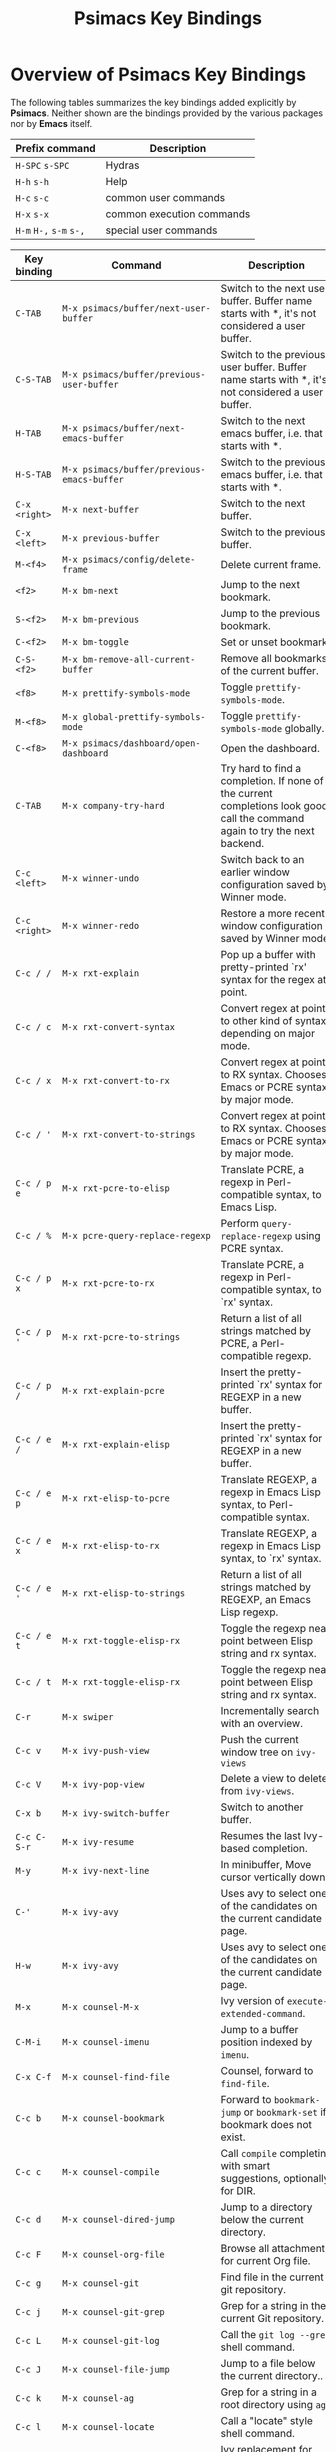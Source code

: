 # -*- mode: org; coding: utf-8; -*-
#+title: Psimacs Key Bindings
#+description: Overview of the Psimacs keyb indings.
#+tags: Emacs
#+categories: editing
# #+startup: showeverything
#+options: toc:4 h:4 tags:nil
#+export_exclude_tags: noexport
#+html_head: <style type="text/css">
#+html_head: .styledtable col:nth-of-type(1) { width: 20% }
#+html_head: .styledtable col:nth-of-type(2) { width: 50% }
#+html_head: .styledtable col:nth-of-type(3) { width: 30% }
#+html_head: </style>
# #+setupfile: site-lisp/org-html-themes/org/theme-readtheorg.setup
# #+setupfile: site-lisp/org-html-themes/org/theme-bigblow.setup
# #+html_head: <link rel="stylesheet" type="text/css" href="https://gongzhitaao.org/orgcss/org.css"/>
# +html_head: <link rel="stylesheet" href="http://dakrone.github.io/org.css" type="text/css" />
#+html_head: <link rel="stylesheet" type="text/css" href="assets/psimacs.css" />
* Overview of Psimacs Key Bindings

The following tables summarizes the key bindings added explicitly by *Psimacs*. Neither shown are the bindings provided
by the various packages nor by *Emacs* itself.

| Prefix command  | Description               |
|-----------------+---------------------------|
| =H-SPC= =s-SPC=     | Hydras                    |
| =H-h= =s-h=         | Help                      |
| =H-c= =s-c=         | common user commands      |
| =H-x= =s-x=         | common execution commands |
| =H-m= =H-,= =s-m= =s-,= | special user commands     |
|-----------------+---------------------------|

#+attr_html: :class styledtable
| Key binding       | Command                                                               | Description                                                                                                                                                                                                                                                                                |
|-------------------+-----------------------------------------------------------------------+--------------------------------------------------------------------------------------------------------------------------------------------------------------------------------------------------------------------------------------------------------------------------------------------|
| =C-TAB=             | =M-x psimacs/buffer/next-user-buffer=                                   | Switch to the next user buffer. Buffer name starts with *, it's not considered a user buffer.                                                                                                                                                                                              |
| =C-S-TAB=           | =M-x psimacs/buffer/previous-user-buffer=                               | Switch to the previous user buffer. Buffer name starts with *, it's not considered a user buffer.                                                                                                                                                                                          |
| =H-TAB=             | =M-x psimacs/buffer/next-emacs-buffer=                                  | Switch to the next emacs buffer, i.e. that starts with *.                                                                                                                                                                                                                                  |
| =H-S-TAB=           | =M-x psimacs/buffer/previous-emacs-buffer=                              | Switch to the previous emacs buffer, i.e. that starts with *.                                                                                                                                                                                                                              |
| =C-x <right>=       | =M-x next-buffer=                                                       | Switch to the next buffer.                                                                                                                                                                                                                                                                 |
| =C-x <left>=        | =M-x previous-buffer=                                                   | Switch to the previous buffer.                                                                                                                                                                                                                                                             |
|-------------------+-----------------------------------------------------------------------+--------------------------------------------------------------------------------------------------------------------------------------------------------------------------------------------------------------------------------------------------------------------------------------------|
| =M-<f4>=            | =M-x psimacs/config/delete-frame=                                       | Delete current frame.                                                                                                                                                                                                                                                                      |
|-------------------+-----------------------------------------------------------------------+--------------------------------------------------------------------------------------------------------------------------------------------------------------------------------------------------------------------------------------------------------------------------------------------|
| =<f2>=              | =M-x bm-next=                                                           | Jump to the next bookmark.                                                                                                                                                                                                                                                                 |
| =S-<f2>=            | =M-x bm-previous=                                                       | Jump to the previous bookmark.                                                                                                                                                                                                                                                             |
| =C-<f2>=            | =M-x bm-toggle=                                                         | Set or unset bookmark.                                                                                                                                                                                                                                                                     |
| =C-S-<f2>=          | =M-x bm-remove-all-current-buffer=                                      | Remove all bookmarks of the current buffer.                                                                                                                                                                                                                                                |
|-------------------+-----------------------------------------------------------------------+--------------------------------------------------------------------------------------------------------------------------------------------------------------------------------------------------------------------------------------------------------------------------------------------|
| =<f8>=              | =M-x prettify-symbols-mode=                                             | Toggle =prettify-symbols-mode=.                                                                                                                                                                                                                                                              |
| =M-<f8>=            | =M-x global-prettify-symbols-mode=                                      | Toggle =prettify-symbols-mode= globally.                                                                                                                                                                                                                                                     |
| =C-<f8>=            | =M-x psimacs/dashboard/open-dashboard=                                  | Open the dashboard.                                                                                                                                                                                                                                                                        |
|-------------------+-----------------------------------------------------------------------+--------------------------------------------------------------------------------------------------------------------------------------------------------------------------------------------------------------------------------------------------------------------------------------------|
| =C-TAB=             | =M-x company-try-hard=                                                  | Try hard to find a completion. If none of the current completions look good, call the command again to try the next backend.                                                                                                                                                               |
|-------------------+-----------------------------------------------------------------------+--------------------------------------------------------------------------------------------------------------------------------------------------------------------------------------------------------------------------------------------------------------------------------------------|
| =C-c <left>=        | =M-x winner-undo=                                                       | Switch back to an earlier window configuration saved by Winner mode.                                                                                                                                                                                                                       |
| =C-c <right>=       | =M-x winner-redo=                                                       | Restore a more recent window configuration saved by Winner mode.                                                                                                                                                                                                                           |
|-------------------+-----------------------------------------------------------------------+--------------------------------------------------------------------------------------------------------------------------------------------------------------------------------------------------------------------------------------------------------------------------------------------|
| =C-c / /=           | =M-x rxt-explain=                                                       | Pop up a buffer with pretty-printed `rx' syntax for the regex at point.                                                                                                                                                                                                                    |
| =C-c / c=           | =M-x rxt-convert-syntax=                                                | Convert regex at point to other kind of syntax, depending on major mode.                                                                                                                                                                                                                   |
| =C-c / x=           | =M-x rxt-convert-to-rx=                                                 | Convert regex at point to RX syntax. Chooses Emacs or PCRE syntax by major mode.                                                                                                                                                                                                           |
| =C-c / '=           | =M-x rxt-convert-to-strings=                                            | Convert regex at point to RX syntax. Chooses Emacs or PCRE syntax by major mode.                                                                                                                                                                                                           |
|-------------------+-----------------------------------------------------------------------+--------------------------------------------------------------------------------------------------------------------------------------------------------------------------------------------------------------------------------------------------------------------------------------------|
| =C-c / p e=         | =M-x rxt-pcre-to-elisp=                                                 | Translate PCRE, a regexp in Perl-compatible syntax, to Emacs Lisp.                                                                                                                                                                                                                         |
| =C-c / %=           | =M-x pcre-query-replace-regexp=                                         | Perform =query-replace-regexp= using PCRE syntax.                                                                                                                                                                                                                                            |
| =C-c / p x=         | =M-x rxt-pcre-to-rx=                                                    | Translate PCRE, a regexp in Perl-compatible syntax, to `rx' syntax.                                                                                                                                                                                                                        |
| =C-c / p '=         | =M-x rxt-pcre-to-strings=                                               | Return a list of all strings matched by PCRE, a Perl-compatible regexp.                                                                                                                                                                                                                    |
| =C-c / p /=         | =M-x rxt-explain-pcre=                                                  | Insert the pretty-printed `rx' syntax for REGEXP in a new buffer.                                                                                                                                                                                                                          |
|-------------------+-----------------------------------------------------------------------+--------------------------------------------------------------------------------------------------------------------------------------------------------------------------------------------------------------------------------------------------------------------------------------------|
| =C-c / e /=         | =M-x rxt-explain-elisp=                                                 | Insert the pretty-printed `rx' syntax for REGEXP in a new buffer.                                                                                                                                                                                                                          |
| =C-c / e p=         | =M-x rxt-elisp-to-pcre=                                                 | Translate REGEXP, a regexp in Emacs Lisp syntax, to Perl-compatible syntax.                                                                                                                                                                                                                |
| =C-c / e x=         | =M-x rxt-elisp-to-rx=                                                   | Translate REGEXP, a regexp in Emacs Lisp syntax, to `rx' syntax.                                                                                                                                                                                                                           |
| =C-c / e '=         | =M-x rxt-elisp-to-strings=                                              | Return a list of all strings matched by REGEXP, an Emacs Lisp regexp.                                                                                                                                                                                                                      |
| =C-c / e t=         | =M-x rxt-toggle-elisp-rx=                                               | Toggle the regexp near point between Elisp string and rx syntax.                                                                                                                                                                                                                           |
| =C-c / t=           | =M-x rxt-toggle-elisp-rx=                                               | Toggle the regexp near point between Elisp string and rx syntax.                                                                                                                                                                                                                           |
|-------------------+-----------------------------------------------------------------------+--------------------------------------------------------------------------------------------------------------------------------------------------------------------------------------------------------------------------------------------------------------------------------------------|
| =C-r=               | =M-x swiper=                                                            | Incrementally search with an overview.                                                                                                                                                                                                                                                     |
| =C-c v=             | =M-x ivy-push-view=                                                     | Push the current window tree on =ivy-views=                                                                                                                                                                                                                                                  |
| =C-c V=             | =M-x ivy-pop-view=                                                      | Delete a view to delete from =ivy-views=.                                                                                                                                                                                                                                                    |
| =C-x b=             | =M-x ivy-switch-buffer=                                                 | Switch to another buffer.                                                                                                                                                                                                                                                                  |
| =C-c C-S-r=         | =M-x ivy-resume=                                                        | Resumes the last Ivy-based completion.                                                                                                                                                                                                                                                     |
| =M-y=               | =M-x ivy-next-line=                                                     | In minibuffer, Move cursor vertically down.                                                                                                                                                                                                                                                |
| =C-'=               | =M-x ivy-avy=                                                           | Uses avy to select one of the candidates on the current candidate page.                                                                                                                                                                                                                    |
| =H-w=               | =M-x ivy-avy=                                                           | Uses avy to select one of the candidates on the current candidate page.                                                                                                                                                                                                                    |
| =M-x=               | =M-x counsel-M-x=                                                       | Ivy version of =execute-extended-command=.                                                                                                                                                                                                                                                   |
| =C-M-i=             | =M-x counsel-imenu=                                                     | Jump to a buffer position indexed by =imenu=.                                                                                                                                                                                                                                                |
| =C-x C-f=           | =M-x counsel-find-file=                                                 | Counsel, forward to =find-file=.                                                                                                                                                                                                                                                             |
| =C-c b=             | =M-x counsel-bookmark=                                                  | Forward to =bookmark-jump= or =bookmark-set= if bookmark does not exist.                                                                                                                                                                                                                       |
| =C-c c=             | =M-x counsel-compile=                                                   | Call =compile= completing with smart suggestions, optionally for DIR.                                                                                                                                                                                                                        |
| =C-c d=             | =M-x counsel-dired-jump=                                                | Jump to a directory below the current directory.                                                                                                                                                                                                                                           |
| =C-c F=             | =M-x counsel-org-file=                                                  | Browse all attachments for current Org file.                                                                                                                                                                                                                                               |
| =C-c g=             | =M-x counsel-git=                                                       | Find file in the current git repository.                                                                                                                                                                                                                                                   |
| =C-c j=             | =M-x counsel-git-grep=                                                  | Grep for a string in the current Git repository.                                                                                                                                                                                                                                           |
| =C-c L=             | =M-x counsel-git-log=                                                   | Call the =git log --grep= shell command.                                                                                                                                                                                                                                                     |
| =C-c J=             | =M-x counsel-file-jump=                                                 | Jump to a file below the current directory..                                                                                                                                                                                                                                               |
| =C-c k=             | =M-x counsel-ag=                                                        | Grep for a string in a root directory using =ag=.                                                                                                                                                                                                                                            |
| =C-c l=             | =M-x counsel-locate=                                                    | Call a "locate" style shell command.                                                                                                                                                                                                                                                       |
| =M-y=               | =M-x counsel-yank-pop=                                                  | Ivy replacement for =yank-pop=.                                                                                                                                                                                                                                                              |
| =C-h f=             | =M-x counsel-describe-function=                                         | Forward to =describe-function=.                                                                                                                                                                                                                                                              |
| =C-h i=             | =M-x counsel-info-lookup-symbol=                                        | Forward SYMBOL to =info-lookup-symbol= with ivy completion.                                                                                                                                                                                                                                  |
| =C-h j=             | =M-x counsel-set-variable=                                              | Set a variable SYM with completion.                                                                                                                                                                                                                                                        |
| =C-h l=             | =M-x counsel-find-library=                                              | Find Emacs Lisp source. Forward to =find-library=.                                                                                                                                                                                                                                           |
| =C-h u=             | =M-x counsel-unicode-char=                                              | Insert COUNT copies of a unicode char at point.                                                                                                                                                                                                                                            |
| =C-h v=             | =M-x counsel-describe-variable=                                         | Forward to =describe-function=.                                                                                                                                                                                                                                                              |
| =C-r=               | =M-x counsel-minibuffer-history=                                        | Browse minibuffer history.                                                                                                                                                                                                                                                                 |
| =C-r=               | =M-x counsel-expression-history=                                        | In =read-expression-map=                                                                                                                                                                                                                                                                     |
|-------------------+-----------------------------------------------------------------------+--------------------------------------------------------------------------------------------------------------------------------------------------------------------------------------------------------------------------------------------------------------------------------------------|
| =C-x p i=           | =M-x org-cliplink=                                                      | Insert [[https://orgmode.org][org-mode]] links from the clipboard.                                                                                                                                                                                                                                                  |
|-------------------+-----------------------------------------------------------------------+--------------------------------------------------------------------------------------------------------------------------------------------------------------------------------------------------------------------------------------------------------------------------------------------|
| =C-z=               | =M-x undo-fu-only-undo=                                                 | Undo the last action.                                                                                                                                                                                                                                                                      |
| =C-S-z=             | =M-x undo-fu-only-redo=                                                 | Redo an action until the initial undo action.                                                                                                                                                                                                                                              |
| =H-m C-z=           | =M-x undo-fu-only-redo-all=                                             | Redo all actions until the initial undo step.                                                                                                                                                                                                                                              |
|-------------------+-----------------------------------------------------------------------+--------------------------------------------------------------------------------------------------------------------------------------------------------------------------------------------------------------------------------------------------------------------------------------------|
| =s-p=               | =M-x centaur-tabs-backward=                                             | Select the previous available tab.                                                                                                                                                                                                                                                         |
| =s-n=               | =M-x centaur-tabs-forward=                                              | Select the next available tab.                                                                                                                                                                                                                                                             |
|-------------------+-----------------------------------------------------------------------+--------------------------------------------------------------------------------------------------------------------------------------------------------------------------------------------------------------------------------------------------------------------------------------------|
| =H-<up>=            | =M-x psimacs/movement/move-text-up=                                     | Move region or line up.                                                                                                                                                                                                                                                                    |
| =H-<down>=          | =M-x psimacs/movement/move-text-down=                                   | Move region or line down.                                                                                                                                                                                                                                                                  |
|-------------------+-----------------------------------------------------------------------+--------------------------------------------------------------------------------------------------------------------------------------------------------------------------------------------------------------------------------------------------------------------------------------------|
| =H-;=               | =M-x iedit-mode=                                                        | Toggle [[https://github.com/victorhge/iedit][iedit-mode]].                                                                                                                                                                                                                                                                         |
|-------------------+-----------------------------------------------------------------------+--------------------------------------------------------------------------------------------------------------------------------------------------------------------------------------------------------------------------------------------------------------------------------------------|
| =H-b=               | =M-x frog-jump-buffer=                                                  | Presents a /frog-menu/ for jumping to an open buffer.                                                                                                                                                                                                                                        |
| =H-B=               | =M-x frog-jump-buffer-other-window=                                     | Presents a /frog-menu/ for jumping to an open buffer in other window.                                                                                                                                                                                                                        |
|-------------------+-----------------------------------------------------------------------+--------------------------------------------------------------------------------------------------------------------------------------------------------------------------------------------------------------------------------------------------------------------------------------------|
| =H-c C-e=           | =M-x edit-indirect-region=                                              | Edit region in separate buffer *edit-indirect buffer*                                                                                                                                                                                                                                        |
|-------------------+-----------------------------------------------------------------------+--------------------------------------------------------------------------------------------------------------------------------------------------------------------------------------------------------------------------------------------------------------------------------------------|
| =H-c r=             | =M-x vr/replace=                                                        | =replace-reg-exp= with live visual feedback.                                                                                                                                                                                                                                                 |
| =H-c q=             | =M-x vr/query-replace=                                                  | =query-replace-regexp= with live visual feedback.                                                                                                                                                                                                                                            |
| =H-c m=             | =M-x vr/mc-mark=                                                        | Convert regexp selection to multiple cursors.                                                                                                                                                                                                                                              |
| =H-c s=             | =M-x vr/isearch-forward=                                                | Like =isearch-forward= but with a [[https://en.wikipedia.org/wiki/Perl_Compatible_Regular_Expressions][PCRE]] regular expression.                                                                                                                                                                                                                                   |
| =H-c p=             | =M-x vr/isearch-backward=                                               | Like =isearch-backward= but with a [[https://en.wikipedia.org/wiki/Perl_Compatible_Regular_Expressions][PCRE]] regular expression.                                                                                                                                                                                                                                  |
|-------------------+-----------------------------------------------------------------------+--------------------------------------------------------------------------------------------------------------------------------------------------------------------------------------------------------------------------------------------------------------------------------------------|
| =H-g=               | =M-x keyboard-escape-quit=                                              | Quit or abort.                                                                                                                                                                                                                                                                             |
|-------------------+-----------------------------------------------------------------------+--------------------------------------------------------------------------------------------------------------------------------------------------------------------------------------------------------------------------------------------------------------------------------------------|
| =H-h f=             | =M-x helpful-callable=                                                  | Show help for function, macro or special form named SYMBOL.                                                                                                                                                                                                                                |
| =H-h F=             | =M-x helpful-function=                                                  | Show help for function named SYMBOL.                                                                                                                                                                                                                                                       |
| =H-h M=             | =M-x helpful-macro=                                                     | Show help for macro named SYMBOL.                                                                                                                                                                                                                                                          |
| =H-h c=             | =M-x helpful-command=                                                   | Show help for interactive function named SYMBOL.                                                                                                                                                                                                                                           |
| =H-h k=             | =M-x helpful-key=                                                       | Show help for interactive command bound to KEY-SEQUENCE.                                                                                                                                                                                                                                   |
| =H-h v=             | =M-x helpful-variable=                                                  | Show help for variable named SYMBOL.                                                                                                                                                                                                                                                       |
| =H-h p=             | =M-x helpful-at-point=                                                  | Show help for the symbol at point.                                                                                                                                                                                                                                                         |
|-------------------+-----------------------------------------------------------------------+--------------------------------------------------------------------------------------------------------------------------------------------------------------------------------------------------------------------------------------------------------------------------------------------|
| =H-h C-d m=         | =M-x discover-my-major=                                                 | Create a listing of all major-mode keys with their description.                                                                                                                                                                                                                            |
| =H-h C-d M=         | =M-x discover-my-mode=                                                  | Create a listing of all MODE keys with their description.                                                                                                                                                                                                                                  |
|-------------------+-----------------------------------------------------------------------+--------------------------------------------------------------------------------------------------------------------------------------------------------------------------------------------------------------------------------------------------------------------------------------------|
| =H-h H-h b=         | =M-x helm-descbinds=                                                    | Create a listing of all key bindings of current major mode.                                                                                                                                                                                                                                |
|-------------------+-----------------------------------------------------------------------+--------------------------------------------------------------------------------------------------------------------------------------------------------------------------------------------------------------------------------------------------------------------------------------------|
| =H-h H-h m=         | =M-x helm-describe-modes=                                               | Create a listing of all modes of current major mode.                                                                                                                                                                                                                                       |
|-------------------+-----------------------------------------------------------------------+--------------------------------------------------------------------------------------------------------------------------------------------------------------------------------------------------------------------------------------------------------------------------------------------|
| =H-SPC H-SPC=       | =M-x psimacs/hydra/hydra/body=                                          | Hydra...                                                                                                                                                                                                                                                                                   |
| =H-SPC SPC=         | =M-x psimacs/hydra/toggle/body=                                         | Toggles...                                                                                                                                                                                                                                                                                 |
| =H-SPC a=           | =M-x psimacs/hydra/apropos/body=                                        | Apropos...                                                                                                                                                                                                                                                                                 |
| =H-SPC d=           | =M-x dap-hydra=                                                         | DAP-Mode hydra...                                                                                                                                                                                                                                                                          |
| =H-SPC h=           | =M-x psimacs/hydra/help/body=                                           | Help...                                                                                                                                                                                                                                                                                    |
| =H-SPC H=           | =M-x psimacs/hydra/helpful/body=                                        | Helpful...                                                                                                                                                                                                                                                                                 |
| =H-SPC i=           | =M-x hydra-ivy/body=                                                    | Ivy...                                                                                                                                                                                                                                                                                     |
| =H-SPC l=           | =M-x psimacs/hydra/lsp/body=                                            | LSP Mode hydra...                                                                                                                                                                                                                                                                          |
| =H-SPC m=           | =M-x major-mode-hydra=                                                  | Major Mode's hydra...                                                                                                                                                                                                                                                                      |
| =H-SPC p=           | =M-x psimacs/hydra/projectile/body=                                     | Projectile...                                                                                                                                                                                                                                                                              |
| =H-SPC t=           | =M-x psimacs/hydra/avy/body=                                            | Fast Jumping in Text...                                                                                                                                                                                                                                                                    |
| =H-SPC T=           | =M-x psimacs/hydra/transpose/body=                                      | Transposing...                                                                                                                                                                                                                                                                             |
| =H-SPC w=           | =M-x psimacs/hydra/window/body=                                         | Window...                                                                                                                                                                                                                                                                                  |
| =H-SPC y=           | =M-x psimacs/hydra/yasnippet/body=                                      | YASnippet...                                                                                                                                                                                                                                                                               |
| =H-SPC C-c=         | =M-x psimacs/hydra/multiple-cursors/body=                               | Multiple Cursors...                                                                                                                                                                                                                                                                        |
| =H-SPC C-f=         | =M-x psimacs/hydra/flycheck/body=                                       | Flycheck...                                                                                                                                                                                                                                                                                |
| =H-SPC C-i=         | =M-x psimacs/hydra/image+/body=                                         | Image...                                                                                                                                                                                                                                                                                   |
| =H-SPC C-l=         | =M-x psimacs/hydra/vlf-large-files/body=                                | Large Files...                                                                                                                                                                                                                                                                             |
| =H-SPC C-m=         | =M-x psimacs/hydra/word-modes/body=                                     | CamelCase...                                                                                                                                                                                                                                                                               |
| =H-SPC C-o=         | =M-x psimacs/hydra/org/body=                                            | Org-Mode...                                                                                                                                                                                                                                                                                |
| =H-SPC C-p=         | =M-x hydra-projectile-cmake/body=                                       | Projectile CMake...                                                                                                                                                                                                                                                                        |
| =H-SPC C-r=         | =M-x psimacs/hydra/rectangle/body=                                      | Rectangle...                                                                                                                                                                                                                                                                               |
| =H-SPC C-s=         | =M-x psimacs/hydra/straight/body=                                       | Straight...                                                                                                                                                                                                                                                                                |
|-------------------+-----------------------------------------------------------------------+--------------------------------------------------------------------------------------------------------------------------------------------------------------------------------------------------------------------------------------------------------------------------------------------|
| =H-m (=             | =M-x psimacs/pair/insert-paren=                                         | Insert paranthesis =(▮)=.                                                                                                                                                                                                                                                                    |
| =H-m [=             | =M-x psimacs/pair/insert-bracket=                                       | Insert brackets =[▮]=.                                                                                                                                                                                                                                                                       |
| =H-m {=             | =M-x psimacs/pair/insert-brace=                                         | Insert braces ={▮}=.                                                                                                                                                                                                                                                                         |
| =H-m "=             | =M-x psimacs/pair/insert-ascii-double-quote=                            | Insert ascii double quotes ="▮"=.                                                                                                                                                                                                                                                            |
| =H-m '=             | =M-x psimacs/pair/insert-ascii-single-quote=                            | Insert ascii single quotes ='▮'=.                                                                                                                                                                                                                                                            |
| =H-m e=             | =M-x psimacs/pair/insert-emacs-quote=                                   | Insert emacs quotes =`▮'=.                                                                                                                                                                                                                                                                   |
| =H-m ==             | =M-x psimacs/pair/insert-equal=                                         | Insert equality signs ==▮==.                                                                                                                                                                                                                                                                 |
| =H-m *=             | =M-x psimacs/pair/insert-star=                                          | Insert stars =*▮*=.                                                                                                                                                                                                                                                                          |
| =H-m /=             | =M-x psimacs/pair/insert-slash=                                         | Insert slashes =/▮/=.                                                                                                                                                                                                                                                                        |
|-------------------+-----------------------------------------------------------------------+--------------------------------------------------------------------------------------------------------------------------------------------------------------------------------------------------------------------------------------------------------------------------------------------|
| =<f12>=             | =M-x cua-mode=                                                          | Toggle CUA mode.                                                                                                                                                                                                                                                                           |
| =H-m c=             | =M-x cua-mode=                                                          | Toggle CUA mode.                                                                                                                                                                                                                                                                           |
|-------------------+-----------------------------------------------------------------------+--------------------------------------------------------------------------------------------------------------------------------------------------------------------------------------------------------------------------------------------------------------------------------------------|
| =H-m C-c g s=       | =M-x magit-status=                                                      | Run git status command.                                                                                                                                                                                                                                                                    |
|-------------------+-----------------------------------------------------------------------+--------------------------------------------------------------------------------------------------------------------------------------------------------------------------------------------------------------------------------------------------------------------------------------------|
| =H-m C-c C-h=       | =M-x (find-file-read-only history-file)=                                | Open the history file in read-only mode.                                                                                                                                                                                                                                                   |
|-------------------+-----------------------------------------------------------------------+--------------------------------------------------------------------------------------------------------------------------------------------------------------------------------------------------------------------------------------------------------------------------------------------|
| =H-e=               | =M-x else-expand=                                                       | Expand the placeholder or any preceeding abbreviation at point.                                                                                                                                                                                                                            |
| =H-E=               | =M-x else-expand-or-next-expand=                                        | Expand if possible else move to next and expand this one.                                                                                                                                                                                                                                  |
| =H-n=               | =M-x else-next=                                                         | Move 'point' to the 'next' placeholder.                                                                                                                                                                                                                                                    |
| =H-p=               | =M-x else-previous=                                                     | Move `point' to the (nth) previous placeholder.                                                                                                                                                                                                                                            |
| =H-N=               | =M-x else-expand-or-next-expand=                                        | Expand if possible else move to next and expand this one.                                                                                                                                                                                                                                  |
| =H-P=               | =M-x else-expand-or-previous-expand=                                    | Expand if possible else move to previous and expand this one.                                                                                                                                                                                                                              |
| =H-C-n=             | =M-x else-kill-or-next-kill=                                            | Kill if possible else move to next and kill this one.                                                                                                                                                                                                                                      |
| =H-C-p=             | =M-x else-kill-or-previous-kill=                                        | Kill if possible else move to previous and kill this one.                                                                                                                                                                                                                                  |
| =H-k=               | =M-x else-kill=                                                         | Kill the placeholder at point.                                                                                                                                                                                                                                                             |
| =H-K=               | =M-x psimacs/else/kill-always=                                          | Like =else-kill= but kills required placeholders without prompting.                                                                                                                                                                                                                          |
|-------------------+-----------------------------------------------------------------------+--------------------------------------------------------------------------------------------------------------------------------------------------------------------------------------------------------------------------------------------------------------------------------------------|
| =H-m C-c m=         | =M-x else-mode=                                                         | Enable/disable =else-mode=.                                                                                                                                                                                                                                                                  |
| =H-m C-c e=         | =M-x else-expand=                                                       | Expand the placeholder or any preceeding abbreviation at point.                                                                                                                                                                                                                            |
| =H-m C-c E=         | =M-x else-expand-or-next-expand=                                        | Expand if possible else move to next and expand this one.                                                                                                                                                                                                                                  |
| =H-m C-c n=         | =M-x else-next=                                                         | Move 'point' to the 'next' placeholder.                                                                                                                                                                                                                                                    |
| =H-m C-c p=         | =M-x else-previous=                                                     | Move `point' to the (nth) previous placeholder.                                                                                                                                                                                                                                            |
| =H-m C-c N=         | =M-x else-expand-or-next-expand=                                        | Expand if possible else move to next and expand this one.                                                                                                                                                                                                                                  |
| =H-m C-c P=         | =M-x else-expand-or-previous-expand=                                    | Expand if possible else move to previous and expand this one.                                                                                                                                                                                                                              |
| =H-m C-c C-n=       | =M-x else-kill-or-next-kill=                                            | Kill if possible else move to next and kill this one.                                                                                                                                                                                                                                      |
| =H-m C-c C-p=       | =M-x else-kill-or-previous-kill=                                        | Kill if possible else move to previous and kill this one.                                                                                                                                                                                                                                  |
| =H-m C-c k=         | =M-x else-kill=                                                         | Kill the placeholder at point.                                                                                                                                                                                                                                                             |
| =H-m C-c K=         | =M-x psimacs/else/kill-always=                                          | Like =else-kill= but kills required placeholders without prompting.                                                                                                                                                                                                                          |
| =H-m C-c C-c=       | =M-x else-template-compile-buffer=                                      | Compile the whole current buffer.                                                                                                                                                                                                                                                          |
|-------------------+-----------------------------------------------------------------------+--------------------------------------------------------------------------------------------------------------------------------------------------------------------------------------------------------------------------------------------------------------------------------------------|
| =H-m C-e C-m v=     | =M-x visual-line-mode=                                                  | Line wrapping. See [[https://www.gnu.org/software/emacs/manual/html_node/emacs/Visual-Line-Mode.html][Visual Line Mode]].                                                                                                                                                                                                                                                       |
|-------------------+-----------------------------------------------------------------------+--------------------------------------------------------------------------------------------------------------------------------------------------------------------------------------------------------------------------------------------------------------------------------------------|
| =H-m C-f m=         | =M-x flyspell-mode=                                                     | Minor mode performing on-the-fly spelling checking.                                                                                                                                                                                                                                        |
| =H-m C-f M=         | =M-x flyspell-prog-mode=                                                | Turn on [[http://www-sop.inria.fr/members/Manuel.Serrano/flyspell/flyspell.html][flyspell-mode]] for comments and strings.                                                                                                                                                                                                                                            |
|-------------------+-----------------------------------------------------------------------+--------------------------------------------------------------------------------------------------------------------------------------------------------------------------------------------------------------------------------------------------------------------------------------------|
| =H-m C-f r=         | =M-x flyspell-region=                                                   | Checks all words inside a region.                                                                                                                                                                                                                                                          |
| =H-m C-f b=         | =M-x flyspell-buffer=                                                   | Checks the whole buffer.                                                                                                                                                                                                                                                                   |
| =H-m C-f w=         | =M-x flyspell-word=                                                     | Spell check a word.                                                                                                                                                                                                                                                                        |
|-------------------+-----------------------------------------------------------------------+--------------------------------------------------------------------------------------------------------------------------------------------------------------------------------------------------------------------------------------------------------------------------------------------|
| =C-,=               | =M-x flyspell-goto-next-error=                                          | Go to the next detected error.                                                                                                                                                                                                                                                             |
| =C-.=               | =M-x flyspell-auto-correct-word=                                        | Automatically Correct the current word. This command proposes various successive corrections for the current word.                                                                                                                                                                         |
| =C-:=               | =M-x flyspell-auto-correct-previous-word=                               | Auto correct the first mispelled word that occurs before point.                                                                                                                                                                                                                            |
| =C-;=               | =M-x flyspell-correct-wrapper=                                          | By default jumps to the first misspelled word before the point and prompts for correction and gets you back. Calling it with =C-u= gives ability to correct multiple misspelled words in one run. =C-u C-u= changes direction. =C-u C-u C-u= changes direction and enables multiple corrections. |
| =H-m C-f a=         | =M-x flyspell-correct-at-point=                                         | To correct word at point.                                                                                                                                                                                                                                                                  |
| =H-m C-f p=         | =M-x flyspell-correct-previous=                                         | To correct any visible word before the point.                                                                                                                                                                                                                                              |
| =H-m C-f n=         | =M-x flyspell-correct-next=                                             | To correct any visible word after the point.                                                                                                                                                                                                                                               |
| =H-m C-f c=         | =M-x flyspell-check-previous-highlighted-word=                          | Correct the closer misspelled word.                                                                                                                                                                                                                                                        |
|-------------------+-----------------------------------------------------------------------+--------------------------------------------------------------------------------------------------------------------------------------------------------------------------------------------------------------------------------------------------------------------------------------------|
| =H-m C-f d=         | =M-x psimac/spell/add-word-to-dict=                                     | Add the word at the current location to the private dictionary without question.                                                                                                                                                                                                           |
|-------------------+-----------------------------------------------------------------------+--------------------------------------------------------------------------------------------------------------------------------------------------------------------------------------------------------------------------------------------------------------------------------------------|
| =H-m C-f g=         | =M-x psimac/spell/switch-to-german=                                     | Change to german language dictionary.                                                                                                                                                                                                                                                      |
| =H-m C-f e=         | =M-x psimac/spell/switch-to-english=                                    | Change to english language dictionary.                                                                                                                                                                                                                                                     |
| =H-m C-f t=         | =M-x psimac/spell/toggle-language=                                      | Toggle german and english language dictionaries.                                                                                                                                                                                                                                           |
|-------------------+-----------------------------------------------------------------------+--------------------------------------------------------------------------------------------------------------------------------------------------------------------------------------------------------------------------------------------------------------------------------------------|
| =H-m C-f C-a c=     | =M-x find-file <psimacs/config/org-capture-coding-diary-file>=          | Find coding diary file in agenda directory.                                                                                                                                                                                                                                                |
| =H-m C-f C-a d=     | =M-x find-file <Diary.org>=                                             | Find diary file in agenda directory.                                                                                                                                                                                                                                                       |
| =H-m C-f C-a j=     | =M-x find-file <Journal.org>=                                           | Find journal file in agenda directory.                                                                                                                                                                                                                                                     |
| =H-m C-f C-a l=     | =M-x find-file <TimeLog.org>=                                           | Find time log file in agenda directory.                                                                                                                                                                                                                                                    |
|-------------------+-----------------------------------------------------------------------+--------------------------------------------------------------------------------------------------------------------------------------------------------------------------------------------------------------------------------------------------------------------------------------------|
| =H-m C-f C-f=       | =M-x find-function=                                                     | Find the definition of function near point                                                                                                                                                                                                                                                 |
|-------------------+-----------------------------------------------------------------------+--------------------------------------------------------------------------------------------------------------------------------------------------------------------------------------------------------------------------------------------------------------------------------------------|
| =H-m C-l b=         | =M-x langtool-check-buffer=                                             | To check current buffer and show warnings. With prefix =C-u= check with different language.                                                                                                                                                                                                  |
| =H-m C-l p=         | =M-x langtool-goto-previous-error=                                      | Goto previous error. Obsoleted function. Should use =langtool-correct-buffer=.                                                                                                                                                                                                               |
| =H-m C-l n=         | =M-x langtool-goto-next-error=                                          | Goto next error. Obsoleted function. Should use =langtool-correct-buffer=.                                                                                                                                                                                                                   |
| =H-m C-l ;=         | =M-x langtool-correct-buffer=                                           | Execute interactive correction after =langtool-check-buffer=. To correct marker follow LanguageTool suggestions.                                                                                                                                                                             |
| =H-m C-l t=         | =M-x langtool-switch-default-language=                                  | Switch ‘langtool-default-language’ to LANG                                                                                                                                                                                                                                                 |
| =H-m C-l m=         | =M-x langtool-show-brief-message-at-point=                              | Show error brief message at point.                                                                                                                                                                                                                                                         |
| =H-m C-l M=         | =M-x langtool-show-message-at-point=                                    | Show error details at point..                                                                                                                                                                                                                                                              |
| =H-m C-l B=         | =M-x langtool-check-done=                                               | Finish LanguageTool process and cleanup existing colorized texts.                                                                                                                                                                                                                          |
|-------------------+-----------------------------------------------------------------------+--------------------------------------------------------------------------------------------------------------------------------------------------------------------------------------------------------------------------------------------------------------------------------------------|
| =H-m C-m C-v w=     | =M-x whitespace-mode=                                                   | Toggle  [[https://www.gnu.org/software/emacs/manual/html_node/emacs/Useless-Whitespace.html][whitespace-mode]].                                                                                                                                                                                                                                                                   |
|-------------------+-----------------------------------------------------------------------+--------------------------------------------------------------------------------------------------------------------------------------------------------------------------------------------------------------------------------------------------------------------------------------------|
| =H-m C-m C-v f=     | =M-x global-display-fill-column-indicator-mode=                         | Toggle the display of the fill column indicator.                                                                                                                                                                                                                                           |
|-------------------+-----------------------------------------------------------------------+--------------------------------------------------------------------------------------------------------------------------------------------------------------------------------------------------------------------------------------------------------------------------------------------|
| =H-m C-p C-b=       | =M-x psimacs/pair/bounce-sexp=                                          | Will bounce between matching parens.                                                                                                                                                                                                                                                       |
|-------------------+-----------------------------------------------------------------------+--------------------------------------------------------------------------------------------------------------------------------------------------------------------------------------------------------------------------------------------------------------------------------------------|
| =H-m C-p C-f p=     | =M-x ps-print-buffer-with-faces=                                        | Color print buffer via Ghostscript                                                                                                                                                                                                                                                         |
| =H-m C-p C-f r=     | =M-x ps-print-region-with-faces=                                        | Color print region via Ghosts                                                                                                                                                                                                                                                              |
|-------------------+-----------------------------------------------------------------------+--------------------------------------------------------------------------------------------------------------------------------------------------------------------------------------------------------------------------------------------------------------------------------------------|
| =H-m C-p C-p b=     | =M-x print-buffer=                                                      | B/W print hardcopy of buffer on default printer                                                                                                                                                                                                                                            |
| =H-m C-p C-p r=     | =M-x print-region=                                                      | B/W print hardcopy of region on default printer                                                                                                                                                                                                                                            |
|-------------------+-----------------------------------------------------------------------+--------------------------------------------------------------------------------------------------------------------------------------------------------------------------------------------------------------------------------------------------------------------------------------------|
| =H-m C-p C-q p=     | =M-x ps-print-buffer=                                                   | B/W print buffer via Ghostscript                                                                                                                                                                                                                                                           |
| =H-m C-p C-q r=     | =M-x ps-print-region=                                                   | B/W print region via Ghostscript                                                                                                                                                                                                                                                           |
|-------------------+-----------------------------------------------------------------------+--------------------------------------------------------------------------------------------------------------------------------------------------------------------------------------------------------------------------------------------------------------------------------------------|
| =H-m C-p C-r C-p=   | =M-x psimacs/pair/rainbow-toggle-sized-delimiters=                      | Toggle the size of the rainbow-delimiters.                                                                                                                                                                                                                                                 |
| =H-m C-p C-r M-C-p= | =M-x psimacs/pair/rainbow-sized-delimiters=                             | All rainbow delimiters have various heights.                                                                                                                                                                                                                                               |
| =H-m C-p C-r S-C-p= | =M-x psimacs/pair/rainbow-non-sized-delimiters=                         | All rainbow delimiters have the same height. This is the default.                                                                                                                                                                                                                          |
|-------------------+-----------------------------------------------------------------------+--------------------------------------------------------------------------------------------------------------------------------------------------------------------------------------------------------------------------------------------------------------------------------------------|
| =H-m C-s C-a c=     | =M-x avy-goto-char=                                                     | Input one char, jump to it with a tree.                                                                                                                                                                                                                                                    |
| =H-m C-s C-a C=     | =M-x avy-goto-char-2=                                                   | Input two consecutive chars, jump to the first one with a tree.                                                                                                                                                                                                                            |
| =H-m C-s C-a t=     | =M-x avy-goto-char-timer=                                               | Input an arbitrary amount of consecutive chars, jump to the first one with a tree.                                                                                                                                                                                                         |
| =H-m C-s C-a T=     | =M-x avy-org-goto-heading-timer=                                        | Type part of an Org heading. When you stop typing it will be jumped to; if more than one matches, you can jump to a heading with Avy.                                                                                                                                                      |
| =H-m C-s C-a l=     | =M-x avy-goto-line=                                                     | Input zero chars, jump to a line start with a tree.                                                                                                                                                                                                                                        |
| =H-m C-s C-a w=     | =M-x avy-goto-word-1=                                                   | Input one char at word start, jump to a word start with a tree.                                                                                                                                                                                                                            |
| =H-m C-s C-a W=     | =M-x avy-goto-word-0=                                                   | Input zero chars, jump to a word start with a tree.                                                                                                                                                                                                                                        |
|-------------------+-----------------------------------------------------------------------+--------------------------------------------------------------------------------------------------------------------------------------------------------------------------------------------------------------------------------------------------------------------------------------------|
| =H-m C-s a=         | =M-x swiper-all=                                                        | Incrementally search in all open buffers.                                                                                                                                                                                                                                                  |
| =H-m C-s s=         | =M-x isearch-forward=                                                   | Incrementally search forward.                                                                                                                                                                                                                                                              |
| =H-m C-s r=         | =M-x isearch-backward=                                                  | Incrementally search backward.                                                                                                                                                                                                                                                             |
|-------------------+-----------------------------------------------------------------------+--------------------------------------------------------------------------------------------------------------------------------------------------------------------------------------------------------------------------------------------------------------------------------------------|
| =H-m C-s w RET=     | =M-x counsel-search=                                                    | Interactively search the web with counsel.                                                                                                                                                                                                                                                 |
| =H-m C-s w t=       | =M-x psimacs/web/counsel/toggle-search-engine=                          | Toggle the search engine of 'counsel-search' between duckduckgo and google.                                                                                                                                                                                                                |
|-------------------+-----------------------------------------------------------------------+--------------------------------------------------------------------------------------------------------------------------------------------------------------------------------------------------------------------------------------------------------------------------------------------|
| =H-m C-t ;=         | =M-x google-translate-smooth-translate=                                 | Translate a text using translation directions. Make a prompt in minibuffer for a text to translate. Default text is word at point.                                                                                                                                                         |
| =H-m C-t o=         | =M-x psimacs/spell/google-tanslate/toggle-output-destination=           | Toggle output desination between 'current buffer' and 'translation buffer'.                                                                                                                                                                                                                |
|-------------------+-----------------------------------------------------------------------+--------------------------------------------------------------------------------------------------------------------------------------------------------------------------------------------------------------------------------------------------------------------------------------------|
| =H-m C-u C-w t=     | =M-x psimacs/which-key/toggle-sort-order=                               | Toggle the which-key-mode sort order.                                                                                                                                                                                                                                                      |
| =H-m C-u C-w c=     | =M-x psimacs/which-key/cycle-sort-order=                                | Cycle through the which-key-mode sort orders.                                                                                                                                                                                                                                              |
|-------------------+-----------------------------------------------------------------------+--------------------------------------------------------------------------------------------------------------------------------------------------------------------------------------------------------------------------------------------------------------------------------------------|
| =H-m C-v C-o=       | =M-x psimacs/shell/open-file-in-visual-studio=                          | Open the given file argument in the MS Visual Studion session.                                                                                                                                                                                                                             |
| =H-m C-v C-i=       | =M-x psimacs/shell/import-file-in-visual-studio=                        | Import the given file argument in the MS Visual Studion session.                                                                                                                                                                                                                           |
|-------------------+-----------------------------------------------------------------------+--------------------------------------------------------------------------------------------------------------------------------------------------------------------------------------------------------------------------------------------------------------------------------------------|
| =C-x o=             | =M-x ace-window=                                                        | Either =other-window= or easy switching by first character of window label. Swap window with prefix =C-u= and delete selected window with double prefix =C-u C-u=.                                                                                                                               |
| =C-x O=             | =M-x other-frame=                                                       | Switch to the next frame in ring.                                                                                                                                                                                                                                                          |
| =H-m C-w C-x s=     | =M-x psimacs/config/toggle-ace-scope=                                   | Toggle scope of [[https://github.com/abo-abo/ace-window][ace-window]] between 'global' and 'frame' scope.                                                                                                                                                                                                                             |
|-------------------+-----------------------------------------------------------------------+--------------------------------------------------------------------------------------------------------------------------------------------------------------------------------------------------------------------------------------------------------------------------------------------|
| =H-m C-w C-x 5 l=   | =M-x psimacs/window/set-frame-creation-strategy-layout=                 | Place and size new frames left and right to the main frame. This is the default strategy.                                                                                                                                                                                                  |
| =H-m C-w C-x 5 m=   | =M-x psimacs/window/set-frame-creation-strategy-main=                   | Always use the same placement and size as the initial main frame.                                                                                                                                                                                                                          |
| =H-m C-w C-x 5 s=   | =M-x psimacs/window/set-frame-creation-strategy-system=                 | Let Emacs and the operating system decide.                                                                                                                                                                                                                                                 |
|-------------------+-----------------------------------------------------------------------+--------------------------------------------------------------------------------------------------------------------------------------------------------------------------------------------------------------------------------------------------------------------------------------------|
| =H-m C-w C-s s=     | =M-x smooth-scrolling-mode=                                             | Enable or disable the smooth scrolling mode.                                                                                                                                                                                                                                               |
|-------------------+-----------------------------------------------------------------------+--------------------------------------------------------------------------------------------------------------------------------------------------------------------------------------------------------------------------------------------------------------------------------------------|
| =H-m C-w C-r=       | =M-x golden-ratio-mode=                                                 | Toggle automatic window resizing with golden ratio.                                                                                                                                                                                                                                        |
|-------------------+-----------------------------------------------------------------------+--------------------------------------------------------------------------------------------------------------------------------------------------------------------------------------------------------------------------------------------------------------------------------------------|
| =H-m C-w +=         | =M-x zoom=                                                              | Zoom the current window and balance the others according to =zoom-size=.                                                                                                                                                                                                                     |
| =H-m C-w C-z=       | =M-x zoom-mode=                                                         | Toggle automatic window resizing with zoom.                                                                                                                                                                                                                                                |
|-------------------+-----------------------------------------------------------------------+--------------------------------------------------------------------------------------------------------------------------------------------------------------------------------------------------------------------------------------------------------------------------------------------|
| =H-m C-x G SPC=     | =M-x google-this-region=                                                | Google the current region. PREFIX determines quoting.                                                                                                                                                                                                                                      |
| =H-m C-x G a=       | =M-x google-this-ray=                                                   | Google text between the point and end of the line. If there is a selected region, googles the region.                                                                                                                                                                                      |
| =H-m C-x G c=       | =M-x google-this-translate-query-or-region=                             | If region is active =google-translate-at-point=, otherwise =google-translate-query-translate=.                                                                                                                                                                                                 |
| =H-m C-x G e=       | =M-x google-this-error=                                                 | Google the current error in the compilation buffer. PREFIX determines quoting.                                                                                                                                                                                                             |
| =H-m C-x G f=       | =M-x google-this-forecast=                                              | Search google for "weather". With PREFIX, ask for location.                                                                                                                                                                                                                                |
| =H-m C-x G g=       | =M-x google-this-lucky-search=                                          | Exactly like =google-this-search=, but use the "I’m feeling lucky" option. PREFIX determines quoting.                                                                                                                                                                                        |
| =H-m C-x G i=       | =M-x google-this-lucky-and-insert-url=                                  | Fetch the url that would be visited by ‘google-this-lucky’.                                                                                                                                                                                                                                |
| =H-m C-x G l=       | =M-x google-this-line=                                                  | Google the current line. PREFIX determines quoting.                                                                                                                                                                                                                                        |
| =H-m C-x G m=       | =M-x google-maps=                                                       |                                                                                                                                                                                                                                                                                            |
| =H-m C-x G n=       | =M-x google-this-noconfirm=                                             | Decide what the user wants to google and go without confirmation. Exactly like =google-this= or =google-this-search=, but don’t ask for confirmation.                                                                                                                                          |
| =H-m C-x G r=       | =M-x google-this-cpp-reference=                                         | Visit the most probable cppreference.com page for this word.                                                                                                                                                                                                                               |
| =H-m C-x G s=       | =M-x google-this-symbol=                                                | Google the current symbol.                                                                                                                                                                                                                                                                 |
| =H-m C-x G t=       | =M-x google-this=                                                       | Decide what the user wants to google (always something under point). Unlike =google-this-search= (which presents an empty prompt with "this" as the default value), this function inserts the query in the minibuffer to be edited.                                                          |
| =H-m C-x G w=       | =M-x google-this-word=                                                  | Google the current word.                                                                                                                                                                                                                                                                   |
| =H-m C-x G RET=     | =M-x google-this-search=                                                | Write and do a google search.                                                                                                                                                                                                                                                              |
|-------------------+-----------------------------------------------------------------------+--------------------------------------------------------------------------------------------------------------------------------------------------------------------------------------------------------------------------------------------------------------------------------------------|
| =H-m C-x s b=       | =M-x psimacs/convenience/bind-f6-to-last-command=                       | Bind function key F6 to the last command used.                                                                                                                                                                                                                                             |
|-------------------+-----------------------------------------------------------------------+--------------------------------------------------------------------------------------------------------------------------------------------------------------------------------------------------------------------------------------------------------------------------------------------|
| =H-m C-x S RET=     | =M-x sx-tab-all-questions=                                              | Display a list of All-Questions questions for SITE.                                                                                                                                                                                                                                        |
| =H-m C-x S s=       | =M-x sx-search=                                                         | Display search on SITE for question titles containing QUERY.                                                                                                                                                                                                                               |
| =H-m C-x S r=       | =M-x sx-question-list-refresh=                                          | Update the list of questions.                                                                                                                                                                                                                                                              |
|-------------------+-----------------------------------------------------------------------+--------------------------------------------------------------------------------------------------------------------------------------------------------------------------------------------------------------------------------------------------------------------------------------------|
| =H-m C-x C-t=       | =M-x treemacs=                                                          | Open [[https://github.com/Alexander-Miller/treemacs][treemacs]].                                                                                                                                                                                                                                                                             |
| =H-m C-x t t=       | =M-x treemacs-select-window=                                            | Select the [[https://github.com/Alexander-Miller/treemacs][treemacs]] window.                                                                                                                                                                                                                                                                |
| =H-m C-x t 1=       | =M-x treemacs-delete-other-windows=                                     | Same as =delete-other-window= but does not delete the [[https://github.com/Alexander-Miller/treemacs][treemacs]] window.                                                                                                                                                                                                                       |
| =H-m C-x t B=       | =M-x treemacs-bookmark=                                                 | Find a bookmark in [[https://github.com/Alexander-Miller/treemacs][treemacs]].                                                                                                                                                                                                                                                               |
| =H-m C-x t C-t=     | =M-x treemacs-find-file=                                                | Find and focus the current file in the current [[https://github.com/Alexander-Miller/treemacs][treemacs]] window.                                                                                                                                                                                                                            |
| =H-m C-x t M-t=     | =M-x treemacs-find-tag=                                                 | Find and move the point to the tag at point in the [[https://github.com/Alexander-Miller/treemacs][treemacs]] view.                                                                                                                                                                                                                          |
| =H-m C-x t p=       | =M-x treemacs-projectile=                                               | Add one of =projectile-known-projects= to the [[https://github.com/Alexander-Miller/treemacs][treemacs]] workspace.                                                                                                                                                                                                                            |
|-------------------+-----------------------------------------------------------------------+--------------------------------------------------------------------------------------------------------------------------------------------------------------------------------------------------------------------------------------------------------------------------------------------|
| =H-m C-x C-n=       | =M-x neotree-toggle=                                                    | Open [[https://github.com/jaypei/emacs-neotree][Neotree]].                                                                                                                                                                                                                                                                              |
|-------------------+-----------------------------------------------------------------------+--------------------------------------------------------------------------------------------------------------------------------------------------------------------------------------------------------------------------------------------------------------------------------------------|
| =H-m C-x C-a=       | =M-x abbrev-mode=                                                       | Enable/Disable abbreviation mode.                                                                                                                                                                                                                                                          |
|-------------------+-----------------------------------------------------------------------+--------------------------------------------------------------------------------------------------------------------------------------------------------------------------------------------------------------------------------------------------------------------------------------------|
| =H-m H-c e l=       | =M-x mc/edit-lines=                                                     | Add one cursor to each line of the active region.                                                                                                                                                                                                                                          |
| =H-m H-c e C-a=     | =M-x mc/edit-beginnings-of-lines=                                       | Add one cursor to the beginning of each line in the active region.                                                                                                                                                                                                                         |
| =H-m H-c e C-e=     | =M-x mc/edit-ends-of-lines=                                             | Add one cursor to the end of each line in the active region.                                                                                                                                                                                                                               |
| =H-m H-c i n=       | =M-x mc/insert-numbers=                                                 | Insert increasing numbers for each cursor, starting at 0.                                                                                                                                                                                                                                  |
| =H-m H-c m n=       | =M-x mc/mark-next-like-this=                                            | Find and mark the next part of the buffer matching the currently active region                                                                                                                                                                                                             |
| =H-m H-c m p=       | =M-x mc/mark-previous-like-this=                                        | Find and mark the prev part of the buffer matching the currently active region                                                                                                                                                                                                             |
| =H-m H-c m a=       | =M-x mc/mark-all-like-this=                                             | Find and mark all the parts of the buffer matching the currently active region                                                                                                                                                                                                             |
| =H-m H-c m d=       | =M-x mc/mark-all-symbols-like-this-in-defun=                            | Mark all symbols like this in defun.                                                                                                                                                                                                                                                       |
| =H-m H-c u n=       | =M-x mc/unmark-next-like-this=                                          | Deselect next part of the buffer matching the currently active region.                                                                                                                                                                                                                     |
| =H-m H-c u p=       | =M-x mc/unmark-previous-like-this=                                      | Deselect prev part of the buffer matching the currently active region.                                                                                                                                                                                                                     |
| =H-m H-c r r=       | =M-x mc/reverse-regions=                                                |                                                                                                                                                                                                                                                                                            |
| =H-m H-c r s=       | =M-x mc/sort-regions=                                                   |                                                                                                                                                                                                                                                                                            |
| =H-m H-c h m=       | =M-x mc-hide-unmatched-lines-mode=                                      | Minor mode when enabled hides all lines where no cursors is.                                                                                                                                                                                                                               |
|-------------------+-----------------------------------------------------------------------+--------------------------------------------------------------------------------------------------------------------------------------------------------------------------------------------------------------------------------------------------------------------------------------------|
| =H-m H-x x=         | =M-x amx-major-mode-commands=                                           | Runs [[https://github.com/DarwinAwardWinner/amx][Amx]], limited to commands that are relevant to the active major mode.                                                                                                                                                                                                                  |
| =H-m H-x m=         | =M-x amx-mode=                                                          | Toggle [[https://github.com/DarwinAwardWinner/amx][amx-mode]].                                                                                                                                                                                                                                                                           |
| =H-m H-x u=         | =M-x amx-show-unbound-commands=                                         | Shows frequently used commands that have no key bindings.                                                                                                                                                                                                                                  |
|-------------------+-----------------------------------------------------------------------+--------------------------------------------------------------------------------------------------------------------------------------------------------------------------------------------------------------------------------------------------------------------------------------------|
| =H-m C-p C-s t=     | =M-x psimacs/activate/toggle-smartparens-paren-mode=                    | Toggle between  [[https://github.com/Fuco1/smartparens][smartparens-mode]] and [[https://www.gnu.org/software/emacs/manual/html_node/emacs/Matching.html#Matching][show-paren-mode]].                                                                                                                                                                                                                                      |
|-------------------+-----------------------------------------------------------------------+--------------------------------------------------------------------------------------------------------------------------------------------------------------------------------------------------------------------------------------------------------------------------------------------|
| =H-p C-f=           | =M-x sp-forward-sexp=                                                   | Move forward across one balanced expression.                                                                                                                                                                                                                                               |
| =H-p C-b=           | =M-x sp-backward-sexp=                                                  | Move backward across one balanced expression.                                                                                                                                                                                                                                              |
| =H-p M-F=           | =M-x sp-forward-symbol=                                                 | Move point to the next position that is the end of a symbol.                                                                                                                                                                                                                               |
| =H-p M-B=           | =M-x sp-backward-symbol=                                                | Move point to the next position that is the beginning of a symbol.                                                                                                                                                                                                                         |
| =H-p C-n=           | =M-x sp-next-sexp=                                                      | Move forward to the beginning of next balanced expression.                                                                                                                                                                                                                                 |
| =H-p C-p=           | =M-x sp-previous-sexp=                                                  | Move backward to the end of previous balanced expression.                                                                                                                                                                                                                                  |
| =H-p C-u=           | =M-x sp-up-sexp=                                                        | Move forward out of one level of parentheses.                                                                                                                                                                                                                                              |
| =H-p C-d=           | =M-x sp-down-sexp=                                                      | Move forward down one level of sexp.                                                                                                                                                                                                                                                       |
| =H-p M-u=           | =M-x sp-backward-up-sexp=                                               | Move backward out of one level of parentheses.                                                                                                                                                                                                                                             |
| =H-p M-d=           | =M-x sp-backward-down-sexp=                                             | Move backward down one level of sexp.                                                                                                                                                                                                                                                      |
| =H-p C-a=           | =M-x sp-beginning-of-sexp=                                              | Jump to beginning of the sexp the point is in.                                                                                                                                                                                                                                             |
| =H-p C-e=           | =M-x sp-end-of-sexp=                                                    | Jump to end of the sexp the point is in.                                                                                                                                                                                                                                                   |
| =H-p M-a=           | =M-x sp-beginning-of-next-sexp=                                         | Jump to beginning of the next sexp on the same depth.                                                                                                                                                                                                                                      |
| =H-p M-e=           | =M-x sp-beginning-of-previous-sexp=                                     | Jump to beginning of the previous sexp on the same depth.                                                                                                                                                                                                                                  |
| =H-p C-t=           | =M-x sp-transpose-sexp=                                                 | Transpose the expressions around point.                                                                                                                                                                                                                                                    |
| =H-p M-t=           | =M-x sp-transpose-hybrid-sexp=                                          | Transpose the hybrid sexps around point.                                                                                                                                                                                                                                                   |
| =H-p C-j=           | =M-x sp-join-sexp=                                                      | Join the sexp before and after point if they are of the same depth.                                                                                                                                                                                                                        |
| =H-p C-v=           | =M-x sp-convolute-sexp=                                                 | Convolute balanced expressions.                                                                                                                                                                                                                                                            |
| =H-p C-i=           | =M-x sp-indent-defun=                                                   | Reindent the current defun.                                                                                                                                                                                                                                                                |
| =H-p C-m=           | =M-x sp-mark-sexp=                                                      | Set mark /ARG/ balanced expressions from point.                                                                                                                                                                                                                                              |
| =H-p C-k=           | =M-x sp-kill-sexp=                                                      | Kill the balanced expression following point.                                                                                                                                                                                                                                              |
| =H-p M-w=           | =M-x sp-copy-sexp=                                                      | Copy the following ARG expressions to the kill-ring.                                                                                                                                                                                                                                       |
| =H-p M-DEL=         | =M-x sp-unwrap-sexp=                                                    | Unwrap the following expression.                                                                                                                                                                                                                                                           |
| =H-p M-BCK=         | =M-x sp-backward-unwrap-sexp=                                           | Unwrap the previous expression.                                                                                                                                                                                                                                                            |
| =H-p C-<right>=     | =M-x sp-forward-slurp-sexp=                                             | Add sexp following the current list in it by moving the closing delimiter.                                                                                                                                                                                                                 |
| =H-p C-<left>=      | =M-x sp-backward-slurp-sexp=                                            | Add the sexp preceding the current list in it by moving the opening delimiter                                                                                                                                                                                                              |
| =H-p M-<right>=     | =M-x sp-forward-barf-sexp=                                              | Remove the last sexp in the current list by moving the closing delimiter.                                                                                                                                                                                                                  |
| =H-p M-<left>=      | =M-x sp-backward-barf-sexp=                                             | This is exactly like calling ‘sp-forward-barf-sexp’ with minus ARG.                                                                                                                                                                                                                        |
| =H-p M-D=           | =M-x sp-splice-sexp=                                                    | Unwrap the current list.                                                                                                                                                                                                                                                                   |
| =H-p C-M-DEL=       | =M-x sp-splice-sexp-killing-forward=                                    | Unwrap the current list and kill all the expressions between.                                                                                                                                                                                                                              |
| =H-p C-M-BCK=       | =M-x sp-splice-sexp-killing-backward=                                   | Unwrap the current list and kill all the expressions.                                                                                                                                                                                                                                      |
| =H-p C-S-BCK=       | =M-x sp-splice-sexp-killing-around=                                     | Unwrap the current list and kill everything inside except next expression.                                                                                                                                                                                                                 |
| =H-p C-s N=         | =M-x sp-select-next-thing-exchange=                                     | Just like =sp-select-next-thing= but run =exchange-point-and-mark= afterwards.                                                                                                                                                                                                                 |
| =H-p C-s n=         | =M-x sp-select-next-thing=                                              | Set active region over next thing as recognized by 'sp-get-thing'.                                                                                                                                                                                                                         |
| =H-p C-s p=         | =M-x sp-select-previous-thing=                                          | Set active region over ARG previous things as recognized by 'sp-get-thing'.                                                                                                                                                                                                                |
| =H-p C-c i=         | =M-x sp-change-inner=                                                   | Change the inside of the next expression.                                                                                                                                                                                                                                                  |
| =H-p M-c e=         | =M-x sp-change-enclosing=                                               | Change the inside of the enclosing expression.                                                                                                                                                                                                                                             |
|-------------------+-----------------------------------------------------------------------+--------------------------------------------------------------------------------------------------------------------------------------------------------------------------------------------------------------------------------------------------------------------------------------------|
| =H-x C-RET=         | =M-x cua-set-rectangle-mark=                                            | Start a rectangle.                                                                                                                                                                                                                                                                         |
|-------------------+-----------------------------------------------------------------------+--------------------------------------------------------------------------------------------------------------------------------------------------------------------------------------------------------------------------------------------------------------------------------------------|
| =H-x r=             | =M-x recentf-open-files=                                                | Show a dialog to open a recent file.                                                                                                                                                                                                                                                       |
| =H-x C-r=           | =M-x recentf-open-more-files=                                           | Show a dialog to open a recent file that is not in the menu.                                                                                                                                                                                                                               |
|-------------------+-----------------------------------------------------------------------+--------------------------------------------------------------------------------------------------------------------------------------------------------------------------------------------------------------------------------------------------------------------------------------------|
| =H-x e=             | =M-x er/expand-region=                                                  | Expand region intelligently.                                                                                                                                                                                                                                                               |
|-------------------+-----------------------------------------------------------------------+--------------------------------------------------------------------------------------------------------------------------------------------------------------------------------------------------------------------------------------------------------------------------------------------|
| =H-x f=             | =M-x counsel-recentf=                                                   | Find a file on recent file list.                                                                                                                                                                                                                                                           |
| =H-x C-f=           | =M-x counsel-buffer-or-recentf=                                         | Find a buffer visiting a file or file on recent file list.                                                                                                                                                                                                                                 |
|-------------------+-----------------------------------------------------------------------+--------------------------------------------------------------------------------------------------------------------------------------------------------------------------------------------------------------------------------------------------------------------------------------------|
| =H-x l=             | =M-x org-store-link=                                                    | Store a link to the current location.                                                                                                                                                                                                                                                      |
| =H-x a=             | =M-x org-agenda=                                                        | Dispatch agenda commands to collect entries to the agenda buffer.                                                                                                                                                                                                                          |
| =H-x c=             | =M-x org-capture=                                                       | Capture something                                                                                                                                                                                                                                                                          |
|-------------------+-----------------------------------------------------------------------+--------------------------------------------------------------------------------------------------------------------------------------------------------------------------------------------------------------------------------------------------------------------------------------------|
| =H-x C-c C-e s h=   | =M-x psimacs/sphinx/org-sphinx-build=                                   | Run the sphinx-build tool for the current org buffer.                                                                                                                                                                                                                                      |
| =H-x C-c C-e s H=   | =M-x psimacs/sphinx/build=                                              | Run the sphinx-build tool for the given file.                                                                                                                                                                                                                                              |
|-------------------+-----------------------------------------------------------------------+--------------------------------------------------------------------------------------------------------------------------------------------------------------------------------------------------------------------------------------------------------------------------------------------|
| =H-M-b=             | =M-x python-nav-backward-block=                                         | Moves to the previous python block.                                                                                                                                                                                                                                                        |
| =H-M-f=             | =M-x python-nav-forward-block=                                          | Moves to the next python block.                                                                                                                                                                                                                                                            |
|-------------------+-----------------------------------------------------------------------+--------------------------------------------------------------------------------------------------------------------------------------------------------------------------------------------------------------------------------------------------------------------------------------------|
| =H-x C-c r=         | =M-x psimacs/python/remove-unused-imports=                              | Removes unused imports and unused variables with [[https://github.com/myint/autoflake][autoflake]].                                                                                                                                                                                                                                |
| =H-x C-c R=         | =M-x psimacs/python/blacken=                                            | Reformat buffer with tool [[https://github.com/psf/black][black]].                                                                                                                                                                                                                                                           |
| =H-x C-c R=         | =M-x psimacs/cmake/format-buffer=                                       | Reformat buffer with tool [[https://github.com/cheshirekow/cmake_format][cmake-format]].                                                                                                                                                                                                                                                    |
| =H-x C-c Y=         | =M-x psimacs/python/yapify=                                             | Reformat buffer with tool [[https://github.com/google/yapf][yapf]].                                                                                                                                                                                                                                                            |
|-------------------+-----------------------------------------------------------------------+--------------------------------------------------------------------------------------------------------------------------------------------------------------------------------------------------------------------------------------------------------------------------------------------|
| =H-x p=             | =M-x pop-to-mark-command=                                               | Jump to mark, and pop a new position for mark off the local mark ring (this does not affect the global mark ring).                                                                                                                                                                         |
| =H-x q=             | =M-x pop-global-mark=                                                   | Jump to a mark off the global mark ring.                                                                                                                                                                                                                                                   |
|-------------------+-----------------------------------------------------------------------+--------------------------------------------------------------------------------------------------------------------------------------------------------------------------------------------------------------------------------------------------------------------------------------------|
| =H-x x=             | =M-x yas-insert-snippet=                                                | Choose a snippet to expand, popup a list of choices according.                                                                                                                                                                                                                             |
|-------------------+-----------------------------------------------------------------------+--------------------------------------------------------------------------------------------------------------------------------------------------------------------------------------------------------------------------------------------------------------------------------------------|
| =H-x C c=           | =M-x recentf-cleanup=                                                   | Cleanup the recent file list.                                                                                                                                                                                                                                                              |
| =H-x C C-c=         | =M-x psimacs/config/recentf-cleanup-directory-files=                    | Remove all files of DIR from recent file list.                                                                                                                                                                                                                                             |
|-------------------+-----------------------------------------------------------------------+--------------------------------------------------------------------------------------------------------------------------------------------------------------------------------------------------------------------------------------------------------------------------------------------|
| =H-x C-w d=         | =M-x psimacs/whitespace/delete-trailing-whitespace=                     | Delete trailing white spaces.                                                                                                                                                                                                                                                              |
| =H-x C-w t=         | =M-x psimacs/whitespace/toggle-auto-delete-trailing-whitespace-on-save= | Toggle auto deletion of white spaces on buffer save.                                                                                                                                                                                                                                       |
|-------------------+-----------------------------------------------------------------------+--------------------------------------------------------------------------------------------------------------------------------------------------------------------------------------------------------------------------------------------------------------------------------------------|
| =H-x H-f h=         | =M-x yafolding-hide-element=                                            | Hide element.                                                                                                                                                                                                                                                                              |
| =H-x H-f s=         | =M-x yafolding-show-element=                                            | Show element.                                                                                                                                                                                                                                                                              |
| =H-x H-f t=         | =M-x yafolding-toggle-element=                                          | Toggle element.                                                                                                                                                                                                                                                                            |
| =H-x H-f H=         | =M-x yafolding-hide-all=                                                | Hide all elements.                                                                                                                                                                                                                                                                         |
| =H-x H-f S=         | =M-x yafolding-show-all=                                                | Show all elements.                                                                                                                                                                                                                                                                         |
| =H-x H-f T=         | =M-x yafolding-toggle-all=                                              | Toggle all elements.                                                                                                                                                                                                                                                                       |
| =H-x H-f p=         | =M-x yafolding-go-parent-element=                                       | Go to parent element.                                                                                                                                                                                                                                                                      |
| =H-x H-f P=         | =M-x yafolding-hide-parent-element=                                     | Hide parent element.                                                                                                                                                                                                                                                                       |
| =H-x H-f m=         | =M-x yafolding-mode=                                                    | Toggle [[https://github.com/zenozeng/yafolding.el][yafolding-mode]].                                                                                                                                                                                                                                                                     |
|-------------------+-----------------------------------------------------------------------+--------------------------------------------------------------------------------------------------------------------------------------------------------------------------------------------------------------------------------------------------------------------------------------------|
| =H-x H-x C-c o=     | =M-x crux-open-with=                                                    | Open the currently visited file with an external program.                                                                                                                                                                                                                                  |
| =H-x H-x C-k=       | =M-x crux-smart-kill-line=                                              | First kill to end of line, then kill the whole line.                                                                                                                                                                                                                                       |
| =H-x H-x C-S-RET=   | =M-x crux-smart-open-line-above=                                        | Insert an empty line above the current line and indent it properly.                                                                                                                                                                                                                        |
| =H-x H-x S-RET=     | =M-x crux-smart-open-line=                                              | Insert an empty line and indent it properly (as in most IDEs).                                                                                                                                                                                                                             |
| =H-x H-x C-c n=     | =M-x crux-cleanup-buffer-or-region=                                     | Fix indentation in buffer and strip whitespace.                                                                                                                                                                                                                                            |
| =H-x H-x C-c f=     | =M-x crux-recentf-find-file=                                            | Open recently visited file.                                                                                                                                                                                                                                                                |
| =H-x H-x C-c u=     | =M-x crux-view-url=                                                     | Open a new buffer containing the contents of URL.                                                                                                                                                                                                                                          |
| =H-x H-x C-c e=     | =M-x crux-eval-and-replace=                                             | Eval a bit of Emacs Lisp code and replace it with its result.                                                                                                                                                                                                                              |
| =H-x H-x C-x 4 t=   | =M-x crux-transpose-windows=                                            | Transpose the buffers between two windows.                                                                                                                                                                                                                                                 |
| =H-x H-x C-c D=     | =M-x crux-delete-file-and-buffer=                                       | Delete current file and buffer.                                                                                                                                                                                                                                                            |
| =H-x H-x C-c c=     | =M-x crux-copy-file-preserve-attributes=                                | Copy current file with file attributes preserved                                                                                                                                                                                                                                           |
| =H-x H-x C-c d=     | =M-x crux-duplicate-current-line-or-region=                             | Duplicate the current line (or region).                                                                                                                                                                                                                                                    |
| =H-x H-x C-c M-d=   | =M-x crux-duplicate-and-comment-current-line-or-region=                 | Duplicate and comment the current line (or region).                                                                                                                                                                                                                                        |
| =H-x H-x C-c r=     | =M-x crux-rename-file-and-buffer=                                       | Rename the current buffer and its visiting file if any.                                                                                                                                                                                                                                    |
| =H-x H-x C-c t=     | =M-x crux-visit-term-buffer=                                            | Open a terminal emulator (ansi-term).                                                                                                                                                                                                                                                      |
| =H-x H-x C-c k=     | =M-x crux-kill-other-buffers=                                           | Kill all open buffers except the one you're currently in.                                                                                                                                                                                                                                  |
| =H-x H-x C-M z=     | =M-x crux-indent-defun=                                                 | Indent the definition at point.                                                                                                                                                                                                                                                            |
| =H-x H-x C-c TAB=   | =M-x crux-indent-rigidly-and-copy-to-clipboard=                         | Indent and copy region to clipboard                                                                                                                                                                                                                                                        |
| =H-x H-x C-c I=     | =M-x crux-find-user-init-file=                                          | Open user's init file.                                                                                                                                                                                                                                                                     |
| =H-x H-x C-c ,=     | =M-x crux-find-user-custom-file=                                        | Open user's custom file.                                                                                                                                                                                                                                                                   |
| =H-x H-x C-c S=     | =M-x crux-find-shell-init-file=                                         | Open shell's init file.                                                                                                                                                                                                                                                                    |
| =H-x H-x C-j=       | =M-x crux-top-join-line=                                                | Join lines                                                                                                                                                                                                                                                                                 |
| =H-x H-x C-K=       | =M-x crux-kill-whole-line=                                              | Kill whole line                                                                                                                                                                                                                                                                            |
| =H-x H-x C-BCK=     | =M-x crux-kill-line-backwards=                                          | Kill line backwards                                                                                                                                                                                                                                                                        |
| =H-x H-x C-S-BCK=   | =M-x crux-kill-and-join-forward=                                        | If at end of line, join with following; otherwise kill line.                                                                                                                                                                                                                               |
| =H-x H-x C-c P=     | =M-x crux-kill-buffer-truename=                                         | Kill absolute path of file visited in current buffer.                                                                                                                                                                                                                                      |
| =H-x H-x C-c i=     | =M-x crux-ispell-word-then-abbrev=                                      | Fix word using ispell and then save to abbrev.                                                                                                                                                                                                                                             |
| =H-x H-x C-x C-u=   | =M-x crux-upcase-region=                                                | Upcase-region when transient-mark-mode is on and region is active.                                                                                                                                                                                                                         |
| =H-x H-x C-x C-l=   | =M-x crux-downcase-region=                                              | Downcase-region when transient-mark-mode is on and region is active.                                                                                                                                                                                                                       |
| =H-x H-x C-x M-c=   | =M-x crux-capitalize-region=                                            | Capitalize-region when transient-mark-mode is on and region is active.                                                                                                                                                                                                                     |
| =H-x H-x M-o=       | =M-x crux-other-window-or-switch-buffer=                                | Select other window, or switch to most recent buffer if only one windows.                                                                                                                                                                                                                  |
|-------------------+-----------------------------------------------------------------------+--------------------------------------------------------------------------------------------------------------------------------------------------------------------------------------------------------------------------------------------------------------------------------------------|
| =<f5>=              | =M-x dap-debug=                                                         | Create and run new configuration using the available templates.                                                                                                                                                                                                                            |
| =S-<f5>=            | =M-x dap-disconnect=                                                    | Cancel current debug session.                                                                                                                                                                                                                                                              |
| =M-<f5>=            | =M-x dap-debug-last=                                                    | Debug previous configuration.                                                                                                                                                                                                                                                              |
| =C-M-<f5>=          | =M-x dap-debug-recent=                                                  | Select configuration to run from the previously started command.                                                                                                                                                                                                                           |
| =C-S-<f5>=          | =M-x dap-debug-restart=                                                 | Restarts current frame.                                                                                                                                                                                                                                                                    |
| =<f6>=              | =M-x dap-continue=                                                      | Debug continue.                                                                                                                                                                                                                                                                            |
| =S-<f6>=            | =M-x dap-restart-frame=                                                 | Restarts current frame.                                                                                                                                                                                                                                                                    |
| =<f7>=              | =M-x dap-hydra=                                                         | Opens a [[https://emacs-lsp.github.io/dap-mode/][dap-mode]] hydra.                                                                                                                                                                                                                                                                    |
| =<f9>=              | =M-x dap-breakpoint-toggle=                                             | Toggle breakpoint at line.                                                                                                                                                                                                                                                                 |
| =C-<f9>=            | =M-x dap-breakpoint-add=                                                | Add breakpoint at line.                                                                                                                                                                                                                                                                    |
| =S-<f9>=            | =M-x dap-breakpoint-delete=                                             | Delete breakpoint at line.                                                                                                                                                                                                                                                                 |
| =C-S-<f9>=          | =M-x dap-breakpoint-delete-all=                                         | Delete all breakpoints.                                                                                                                                                                                                                                                                    |
| =M-<f9>=            | =M-x dap-breakpoint-condition=                                          | Set/unset breakpoint condition.                                                                                                                                                                                                                                                            |
| =C-M-<f9>=          | =M-x dap-breakpoint-hit-condition=                                      | Set/unset breakpoint hit condition.                                                                                                                                                                                                                                                        |
| =S-M-<f9>=          | =M-x dap-breakpoint-log-message=                                        | Set/unset breakpoint log message.                                                                                                                                                                                                                                                          |
| =<f10>=             | =M-x dap-next=                                                          | Debug next.                                                                                                                                                                                                                                                                                |
| =C-<f10>=           | =M-x psimacs/dap/run-to-cursor=                                         | Add breakpoint at point and continue.                                                                                                                                                                                                                                                      |
| =<f11>=             | =M-x dap-step-in=                                                       | Debug step in.                                                                                                                                                                                                                                                                             |
| =S-<f11>=           | =M-x dap-step-out=                                                      | Debug step out.                                                                                                                                                                                                                                                                            |
|-------------------+-----------------------------------------------------------------------+--------------------------------------------------------------------------------------------------------------------------------------------------------------------------------------------------------------------------------------------------------------------------------------------|
| =C-c-l <tab>=       | =M-x company-indent-or-complete-common=                                 | Indent the current line or region, or complete the common part.                                                                                                                                                                                                                            |
| =C-c l C-c h d=     | =M-x dap-hydra=                                                         | Opens a [[https://emacs-lsp.github.io/dap-mode/][dap-mode]] hydra.                                                                                                                                                                                                                                                                    |
|-------------------+-----------------------------------------------------------------------+--------------------------------------------------------------------------------------------------------------------------------------------------------------------------------------------------------------------------------------------------------------------------------------------|
| =C-c l s s=         | =M-x lsp=                                                               | Entry point for the server startup.                                                                                                                                                                                                                                                        |
| =C-c l s r=         | =M-x lsp-workspace-restart=                                             | Restart workspace and language server.                                                                                                                                                                                                                                                     |
| =C-c l s q=         | =M-x lsp-workspace-shutdown=                                            | Shutdown workspace and language server.                                                                                                                                                                                                                                                    |
| =C-c l s d=         | =M-x lsp-describe-session=                                              | Describes current session.                                                                                                                                                                                                                                                                 |
| =C-c l s D=         | =M-x lsp-disconnect=                                                    | Disconnect the buffer from the language server keeping the server running.                                                                                                                                                                                                                 |
| =C-c l = ==         | =M-x lsp-format-buffer=                                                 | Ask the server to format this document.                                                                                                                                                                                                                                                    |
| =C-c l = r=         | =M-x lsp-format-region=                                                 | Ask the server to format the region, or if none is selected, the current line.                                                                                                                                                                                                             |
| =C-c l F a=         | =M-x lsp-workspace-folders-add=                                         | Add new project root to the list of workspace folders.                                                                                                                                                                                                                                     |
| =C-c l F r=         | =M-x lsp-workspace-folders-remove=                                      | Remove project root from the list of workspace folders.                                                                                                                                                                                                                                    |
| =C-c l F b=         | =M-x lsp-workspace-blacklist-remove=                                    | Remove project root from the workspace blacklist.                                                                                                                                                                                                                                          |
| =C-c l T a=         | =M-x lsp-modeline-code-actions-mode=                                    | Toggle code actions on modeline.                                                                                                                                                                                                                                                           |
| =C-c l T b=         | =M-x lsp-headerline-breadcrumb-mode=                                    | Toggle breadcrumb on headerline.                                                                                                                                                                                                                                                           |
| =C-c l T L=         | =M-x lsp-toggle-trace-io=                                               | Toggle client-server protocol logging.                                                                                                                                                                                                                                                     |
| =C-c l T h=         | =M-x lsp-toggle-symbol-highlight=                                       | Toggle symbol highlighting.                                                                                                                                                                                                                                                                |
| =C-c l T S=         | =M-x lsp-ui-sideline-mode=                                              | Toggle minor mode for showing information for current line in sideline.                                                                                                                                                                                                                    |
| =C-c l T d=         | =M-x lsp-ui-doc-mode=                                                   | Toggle minor mode for showing hover information in child frame.                                                                                                                                                                                                                            |
| =C-c l T s=         | =M-x lsp-toggle-signature-auto-activate=                                | Toggle signature auto activate.                                                                                                                                                                                                                                                            |
| =C-c l T f=         | =M-x lsp-toggle-on-type-formatiing=                                     | Toggle on type formatting.                                                                                                                                                                                                                                                                 |
| =C-c l T D=         | =M-x lsp-modeline-diagnostics-mode=                                     | Toggle diagnostics modeline.                                                                                                                                                                                                                                                               |
| =C-c l T T=         | =M-x lsp-treemacs-sync-mode=                                            | Toggle global minor mode for synchronizing lsp-mode workspace folders and treemacs projects.                                                                                                                                                                                               |
| =C-c l g g=         | =M-x lsp-find-definition=                                               | Find definitions of the symbol under point.                                                                                                                                                                                                                                                |
| =C-c l g r=         | =M-x lsp-find-references=                                               | Find references of the symbol under point.                                                                                                                                                                                                                                                 |
| =C-c l g e=         | =M-x lsp-treemacs-errors-list=                                          | Display error list.                                                                                                                                                                                                                                                                        |
| =C-c l g d=         | =M-x lsp-find-declaration=                                              | Find declarations of the symbol under point.                                                                                                                                                                                                                                               |
| =C-c l g h=         | =M-x lsp-treemacs-call-hierarchy=                                       | Show the incoming call hierarchy for the symbol at point.                                                                                                                                                                                                                                  |
| =C-c l g a=         | =M-x xref-find-apropos=                                                 | Find all meaningful symbols that match pattern.                                                                                                                                                                                                                                            |
| =C-c l G s=         | =M-x lsp-ui-peak-find-workspace-symbol=                                 | Find symbols in the workspace.                                                                                                                                                                                                                                                             |
| =C-c l h h=         | =M-x lsp-describe-thing-at-point=                                       | Display the type signature and documentation of the thing at                                                                                                                                                                                                                               |
| =C-c l h s=         | =M-x lsp-signature-activate=                                            | Activate signature help.                                                                                                                                                                                                                                                                   |
| =C-c l h g=         | =M-x lsp-ui-doc-glance=                                                 | Trigger display hover information popup and hide it on next typing.                                                                                                                                                                                                                        |
| =C-c l r r=         | =M-x lsp-rename=                                                        | Rename the symbol (and all references to it).                                                                                                                                                                                                                                              |
| =C-c l r o=         | =M-x lsp-organize-imports=                                              | Perform the source.organizeImports code action, if available.                                                                                                                                                                                                                              |
| =C-c l a a=         | =M-x lsp-execute-code-action=                                           | Execute code action.                                                                                                                                                                                                                                                                       |
| =C-c l a h=         | =M-x lsp-document-highlight=                                            | Highlight all relevant references to the symbol at point.                                                                                                                                                                                                                                  |
| =C-c l G g=         | =M-x lsp-ui-peek-find-definitions=                                      | Peek definitions to the identifier at point.                                                                                                                                                                                                                                               |
| =C-c l G r=         | =M-x lsp-ui-peek-find-references=                                       | Peek references to the identifier at point.                                                                                                                                                                                                                                                |
| =C-c l G s=         | =M-x lsp-ui-peek-workspace-symbol=                                      | Peek symbols in the workspace.                                                                                                                                                                                                                                                             |
|-------------------+-----------------------------------------------------------------------+--------------------------------------------------------------------------------------------------------------------------------------------------------------------------------------------------------------------------------------------------------------------------------------------|
| =C-c l C-c i=       | =M-x lsp-ui-peek-find-implementation=                                   | Find implementation locations of the symbol at point.                                                                                                                                                                                                                                      |
| =C-c l C-c m=       | =M-x lsp-ui-imenu=                                                      | Open ui-imenu in side window.                                                                                                                                                                                                                                                              |
| =C-c l C-c d=       | =M-x psimacs/lsp-ui-mode/toggle-lsp-ui-doc=                             | Minor mode for showing information in child frame.                                                                                                                                                                                                                                         |
|-------------------+-----------------------------------------------------------------------+--------------------------------------------------------------------------------------------------------------------------------------------------------------------------------------------------------------------------------------------------------------------------------------------|
| =C-c n A=           | =M-x psimacs/org-roam/refresh-agenda-list=                              | Let be the org-agenda files the ones that have tag <Project>.                                                                                                                                                                                                                              |
| =C-c n R=           | =M-x org-roam-node-random=                                              | Find and open a random Org-roam node.                                                                                                                                                                                                                                                      |
| =C-c n c=           | =M-x org-roam-capture=                                                  | Launches an ‘org-capture’ process for a new or existing node.                                                                                                                                                                                                                              |
| =C-c n f=           | =M-x org-roam-node-find=                                                | Find and open an Org-roam node by its title or alias.                                                                                                                                                                                                                                      |
| =C-c n o=           | =M-x org-id-get-create=                                                 | Create an ID for the current entry and return it.                                                                                                                                                                                                                                          |
|-------------------+-----------------------------------------------------------------------+--------------------------------------------------------------------------------------------------------------------------------------------------------------------------------------------------------------------------------------------------------------------------------------------|
| =C-c n i i=         | =M-x org-roam-node-insert=                                              | Find an Org-roam node and insert (where the point is) an "id:" link to it.                                                                                                                                                                                                                 |
| =C-c n i D=         | =M-x psimacs/org-roam/node-insert-immediate-default=                    | Immediate node insertion using the default capture template.                                                                                                                                                                                                                               |
| =C-c n i I=         | =M-x psimacs/org-roam/node-insert-immediate=                            | Immediate node insertion but let you choose the capture template.                                                                                                                                                                                                                          |
|-------------------+-----------------------------------------------------------------------+--------------------------------------------------------------------------------------------------------------------------------------------------------------------------------------------------------------------------------------------------------------------------------------------|
| =C-c n p f=         | =M-x psimacs/org-roam/find-project=                                     | Find org roam node files which have tag <Project>.                                                                                                                                                                                                                                         |
| =C-c n p n=         | =M-x psimacs/org-roam/project-capture-note=                             | Select or create project node and capture note.                                                                                                                                                                                                                                            |
| =C-c n p r=         | =M-x psimacs/org-roam/project-capture-reference=                        | Select or create project node and capture reference.                                                                                                                                                                                                                                       |
| =C-c n p s=         | =M-x psimacs/org-roam/project-capture-resource=                         | Select or create project node and capture resource.                                                                                                                                                                                                                                        |
| =C-c n p t=         | =M-x psimacs/org-roam/project-capture-task=                             | Select or create project node and capture task.                                                                                                                                                                                                                                            |
|-------------------+-----------------------------------------------------------------------+--------------------------------------------------------------------------------------------------------------------------------------------------------------------------------------------------------------------------------------------------------------------------------------------|
| =C-c n x i=         | =M-x psimacs/org-roam/capture-inbox=                                    | Create a inbox capture node.                                                                                                                                                                                                                                                               |
|-------------------+-----------------------------------------------------------------------+--------------------------------------------------------------------------------------------------------------------------------------------------------------------------------------------------------------------------------------------------------------------------------------------|
| =C-c n r f=         | =M-x org-roam-ref-find=                                                 | Find and open an Org-roam node that’s dedicated to a specific ref.                                                                                                                                                                                                                         |
|-------------------+-----------------------------------------------------------------------+--------------------------------------------------------------------------------------------------------------------------------------------------------------------------------------------------------------------------------------------------------------------------------------------|
| =C-c n a a=         | =M-x org-roam-alias-add=                                                | Add ALIAS to the node at point.                                                                                                                                                                                                                                                            |
| =C-c n a r=         | =M-x org-roam-ref-add=                                                  | Add REF to the node at point.                                                                                                                                                                                                                                                              |
| =C-c n a t=         | =M-x org-roam-tag-add=                                                  | Add TAGS to the node at point.                                                                                                                                                                                                                                                             |
|-------------------+-----------------------------------------------------------------------+--------------------------------------------------------------------------------------------------------------------------------------------------------------------------------------------------------------------------------------------------------------------------------------------|
| =C-c n g g=         | =M-x org-roam-graph=                                                    | Build and possibly display a graph for NODE.                                                                                                                                                                                                                                               |
| =C-c n g u=         | =M-x org-roam-ui-mode=                                                  | Enable org-roam-ui.                                                                                                                                                                                                                                                                        |
|-------------------+-----------------------------------------------------------------------+--------------------------------------------------------------------------------------------------------------------------------------------------------------------------------------------------------------------------------------------------------------------------------------------|
| =C-c n b d=         | =M-x org-roam-buffer-display-dedicated=                                 | Launch NODE dedicated Org-roam buffer.                                                                                                                                                                                                                                                     |
| =C-c n b t=         | =M-x org-roam-buffer-toggle=                                            | Toggle display of the persistent ‘org-roam-buffer’.                                                                                                                                                                                                                                        |
|-------------------+-----------------------------------------------------------------------+--------------------------------------------------------------------------------------------------------------------------------------------------------------------------------------------------------------------------------------------------------------------------------------------|
| =C-c n d f=         | =M-x org-roam-dailies-find-directory=                                   | Find and open ‘org-roam-dailies-directory’.                                                                                                                                                                                                                                                |
| =C-c n d c=         | =M-x org-roam-dailies-goto-date=                                        | Find the daily-note for a date using the calendar, creating it if necessary.                                                                                                                                                                                                               |
| =C-c n d C=         | =M-x org-roam-dailies-capture-date=                                     | Create an entry in the daily-note for a date using the calendar.                                                                                                                                                                                                                           |
| =C-c n d d=         | =M-x org-roam-dailies-goto-today=                                       | Find the daily-note for today, creating it if necessary.                                                                                                                                                                                                                                   |
| =C-c n d D=         | =M-x org-roam-dailies-capture-today=                                    | Create an entry in the daily-note for today.                                                                                                                                                                                                                                               |
| =C-c n d n=         | =M-x org-roam-dailies-goto-next-note=                                   | Find next daily-note.                                                                                                                                                                                                                                                                      |
| =C-c n d p=         | =M-x org-roam-dailies-goto-previous-note=                               | Find previous daily-note.                                                                                                                                                                                                                                                                  |
| =C-c n d t=         | =M-x org-roam-dailies-goto-tomorrow=                                    | Find the daily-note for tomorrow, creating it if necessary.                                                                                                                                                                                                                                |
| =C-c n d T=         | =M-x org-roam-dailies-capture-tomorrow=                                 | Create an entry in the daily-note for tomorrow.                                                                                                                                                                                                                                            |
| =C-c n d y=         | =M-x org-roam-dailies-goto-yesterday=                                   | Find the daily-note for yesterday, creating it if necessary.                                                                                                                                                                                                                               |
| =C-c n d Y=         | =M-x org-roam-dailies-capture-yesterday=                                | Create an entry in the daily-note for yesteday.                                                                                                                                                                                                                                            |
|-------------------+-----------------------------------------------------------------------+--------------------------------------------------------------------------------------------------------------------------------------------------------------------------------------------------------------------------------------------------------------------------------------------|
| =C-c n D=           | =M-x deft=                                                              | Switch to *Deft* buffer and load files.                                                                                                                                                                                                                                                      |
|-------------------+-----------------------------------------------------------------------+--------------------------------------------------------------------------------------------------------------------------------------------------------------------------------------------------------------------------------------------------------------------------------------------|
| =<Ret>=             | =M-x deft-complete=                                                     | Open file.                                                                                                                                                                                                                                                                                 |
| =C-o=               | =M-x deft-open-file-other-window=                                       | Open file at point in other window.                                                                                                                                                                                                                                                        |
| =C-u C-o=           | =C-u M-x deft-open-file-other-window=                                   | Open file at point in other window and switch to window.                                                                                                                                                                                                                                   |
|-------------------+-----------------------------------------------------------------------+--------------------------------------------------------------------------------------------------------------------------------------------------------------------------------------------------------------------------------------------------------------------------------------------|
| =C-c C-c=           | =M-x deft-filter-clear=                                                 | Clear the current filter string and refresh the file browser.                                                                                                                                                                                                                              |
| =C-c C-q=           | =M-x quit-window=                                                       | Close Deft window.                                                                                                                                                                                                                                                                         |
| =C-c C-g=           | =M-x deft-refresh=                                                      | Update the file cache, reapply the filter, and refresh the *Deft* buffer.                                                                                                                                                                                                                    |
|-------------------+-----------------------------------------------------------------------+--------------------------------------------------------------------------------------------------------------------------------------------------------------------------------------------------------------------------------------------------------------------------------------------|
| =C-c C-t=           | =M-x deft-toggle-incremental-search=                                    | Toggle the ‘deft-incremental-search’ setting.                                                                                                                                                                                                                                              |
| =C-c C-l=           | =M-x deft-filter=                                                       | Update the filter with STR and update the file browser.                                                                                                                                                                                                                                    |
| =C-c C-s=           | =M-x deft-toggle-sort-method=                                           | Toggle file sorting method defined in ‘deft-current-sort-method’                                                                                                                                                                                                                           |
|-------------------+-----------------------------------------------------------------------+--------------------------------------------------------------------------------------------------------------------------------------------------------------------------------------------------------------------------------------------------------------------------------------------|
| =C-c C-n=           | =M-X deft-new-file=                                                     | Create a new file quickly.                                                                                                                                                                                                                                                                 |
| =C-c C-d=           | =M-x deft-delete-file=                                                  | Delete the file represented by the button at the point.                                                                                                                                                                                                                                    |
| =C-c C-r=           | =M-x deft-rename-file=                                                  | Rename the file represented by the button at the point.                                                                                                                                                                                                                                    |
| =C-c C-a=           | =M-x deft-archive-file=                                                 | Archive the file represented by the button at the point.                                                                                                                                                                                                                                   |
|-------------------+-----------------------------------------------------------------------+--------------------------------------------------------------------------------------------------------------------------------------------------------------------------------------------------------------------------------------------------------------------------------------------|
